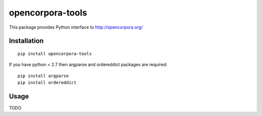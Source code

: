 =================
opencorpora-tools
=================

This package provides Python interface to http://opencorpora.org/

Installation
============

::

    pip install opencorpora-tools

If you have python < 2.7 then argparse and ordereddict packages are required::

    pip install argparse
    pip install ordereddict

Usage
=====

TODO

